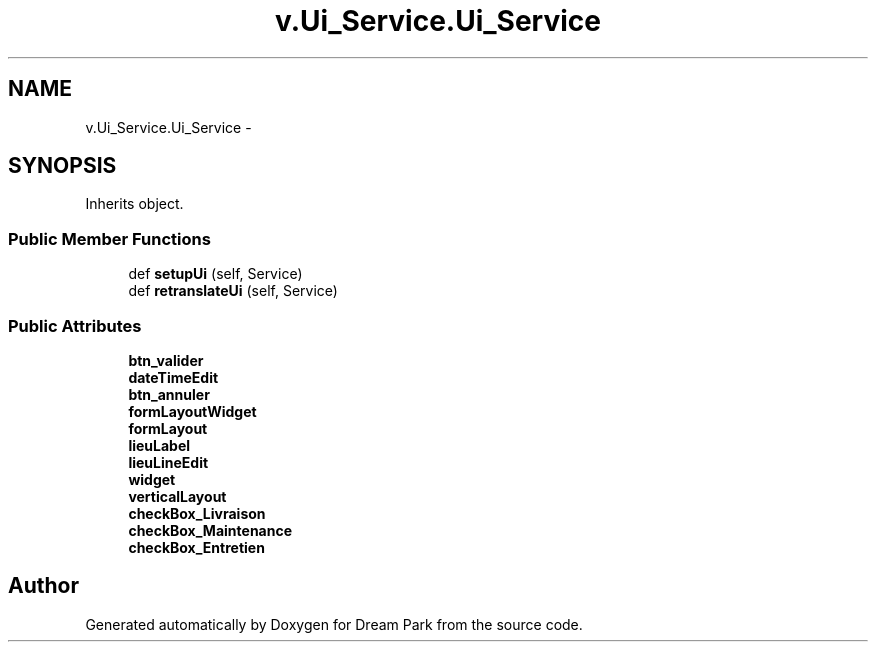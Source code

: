 .TH "v.Ui_Service.Ui_Service" 3 "Wed Jan 14 2015" "Version 0.1" "Dream Park" \" -*- nroff -*-
.ad l
.nh
.SH NAME
v.Ui_Service.Ui_Service \- 
.SH SYNOPSIS
.br
.PP
.PP
Inherits object\&.
.SS "Public Member Functions"

.in +1c
.ti -1c
.RI "def \fBsetupUi\fP (self, Service)"
.br
.ti -1c
.RI "def \fBretranslateUi\fP (self, Service)"
.br
.in -1c
.SS "Public Attributes"

.in +1c
.ti -1c
.RI "\fBbtn_valider\fP"
.br
.ti -1c
.RI "\fBdateTimeEdit\fP"
.br
.ti -1c
.RI "\fBbtn_annuler\fP"
.br
.ti -1c
.RI "\fBformLayoutWidget\fP"
.br
.ti -1c
.RI "\fBformLayout\fP"
.br
.ti -1c
.RI "\fBlieuLabel\fP"
.br
.ti -1c
.RI "\fBlieuLineEdit\fP"
.br
.ti -1c
.RI "\fBwidget\fP"
.br
.ti -1c
.RI "\fBverticalLayout\fP"
.br
.ti -1c
.RI "\fBcheckBox_Livraison\fP"
.br
.ti -1c
.RI "\fBcheckBox_Maintenance\fP"
.br
.ti -1c
.RI "\fBcheckBox_Entretien\fP"
.br
.in -1c

.SH "Author"
.PP 
Generated automatically by Doxygen for Dream Park from the source code\&.
